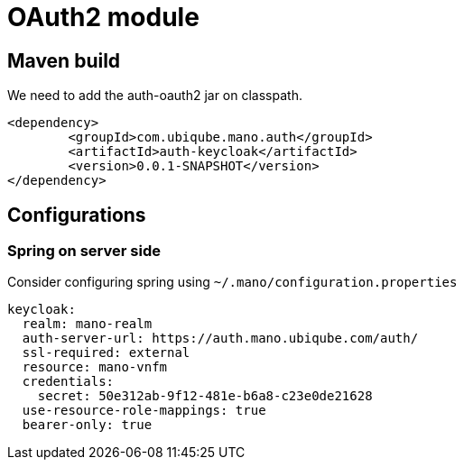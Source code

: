 = OAuth2 module
ifndef::imagesdir[:imagesdir: images]
ifdef::env-github,env-browser[:outfilesuffix: .adoc]

== Maven build

We need to add the auth-oauth2 jar on classpath.

[source,xml]
----
<dependency>
	<groupId>com.ubiqube.mano.auth</groupId>
	<artifactId>auth-keycloak</artifactId>
	<version>0.0.1-SNAPSHOT</version>
</dependency>
----

== Configurations

=== Spring on server side

Consider configuring spring using `~/.mano/configuration.properties` 

[source,yaml]
----
keycloak:
  realm: mano-realm
  auth-server-url: https://auth.mano.ubiqube.com/auth/
  ssl-required: external
  resource: mano-vnfm
  credentials:
    secret: 50e312ab-9f12-481e-b6a8-c23e0de21628
  use-resource-role-mappings: true
  bearer-only: true
----


